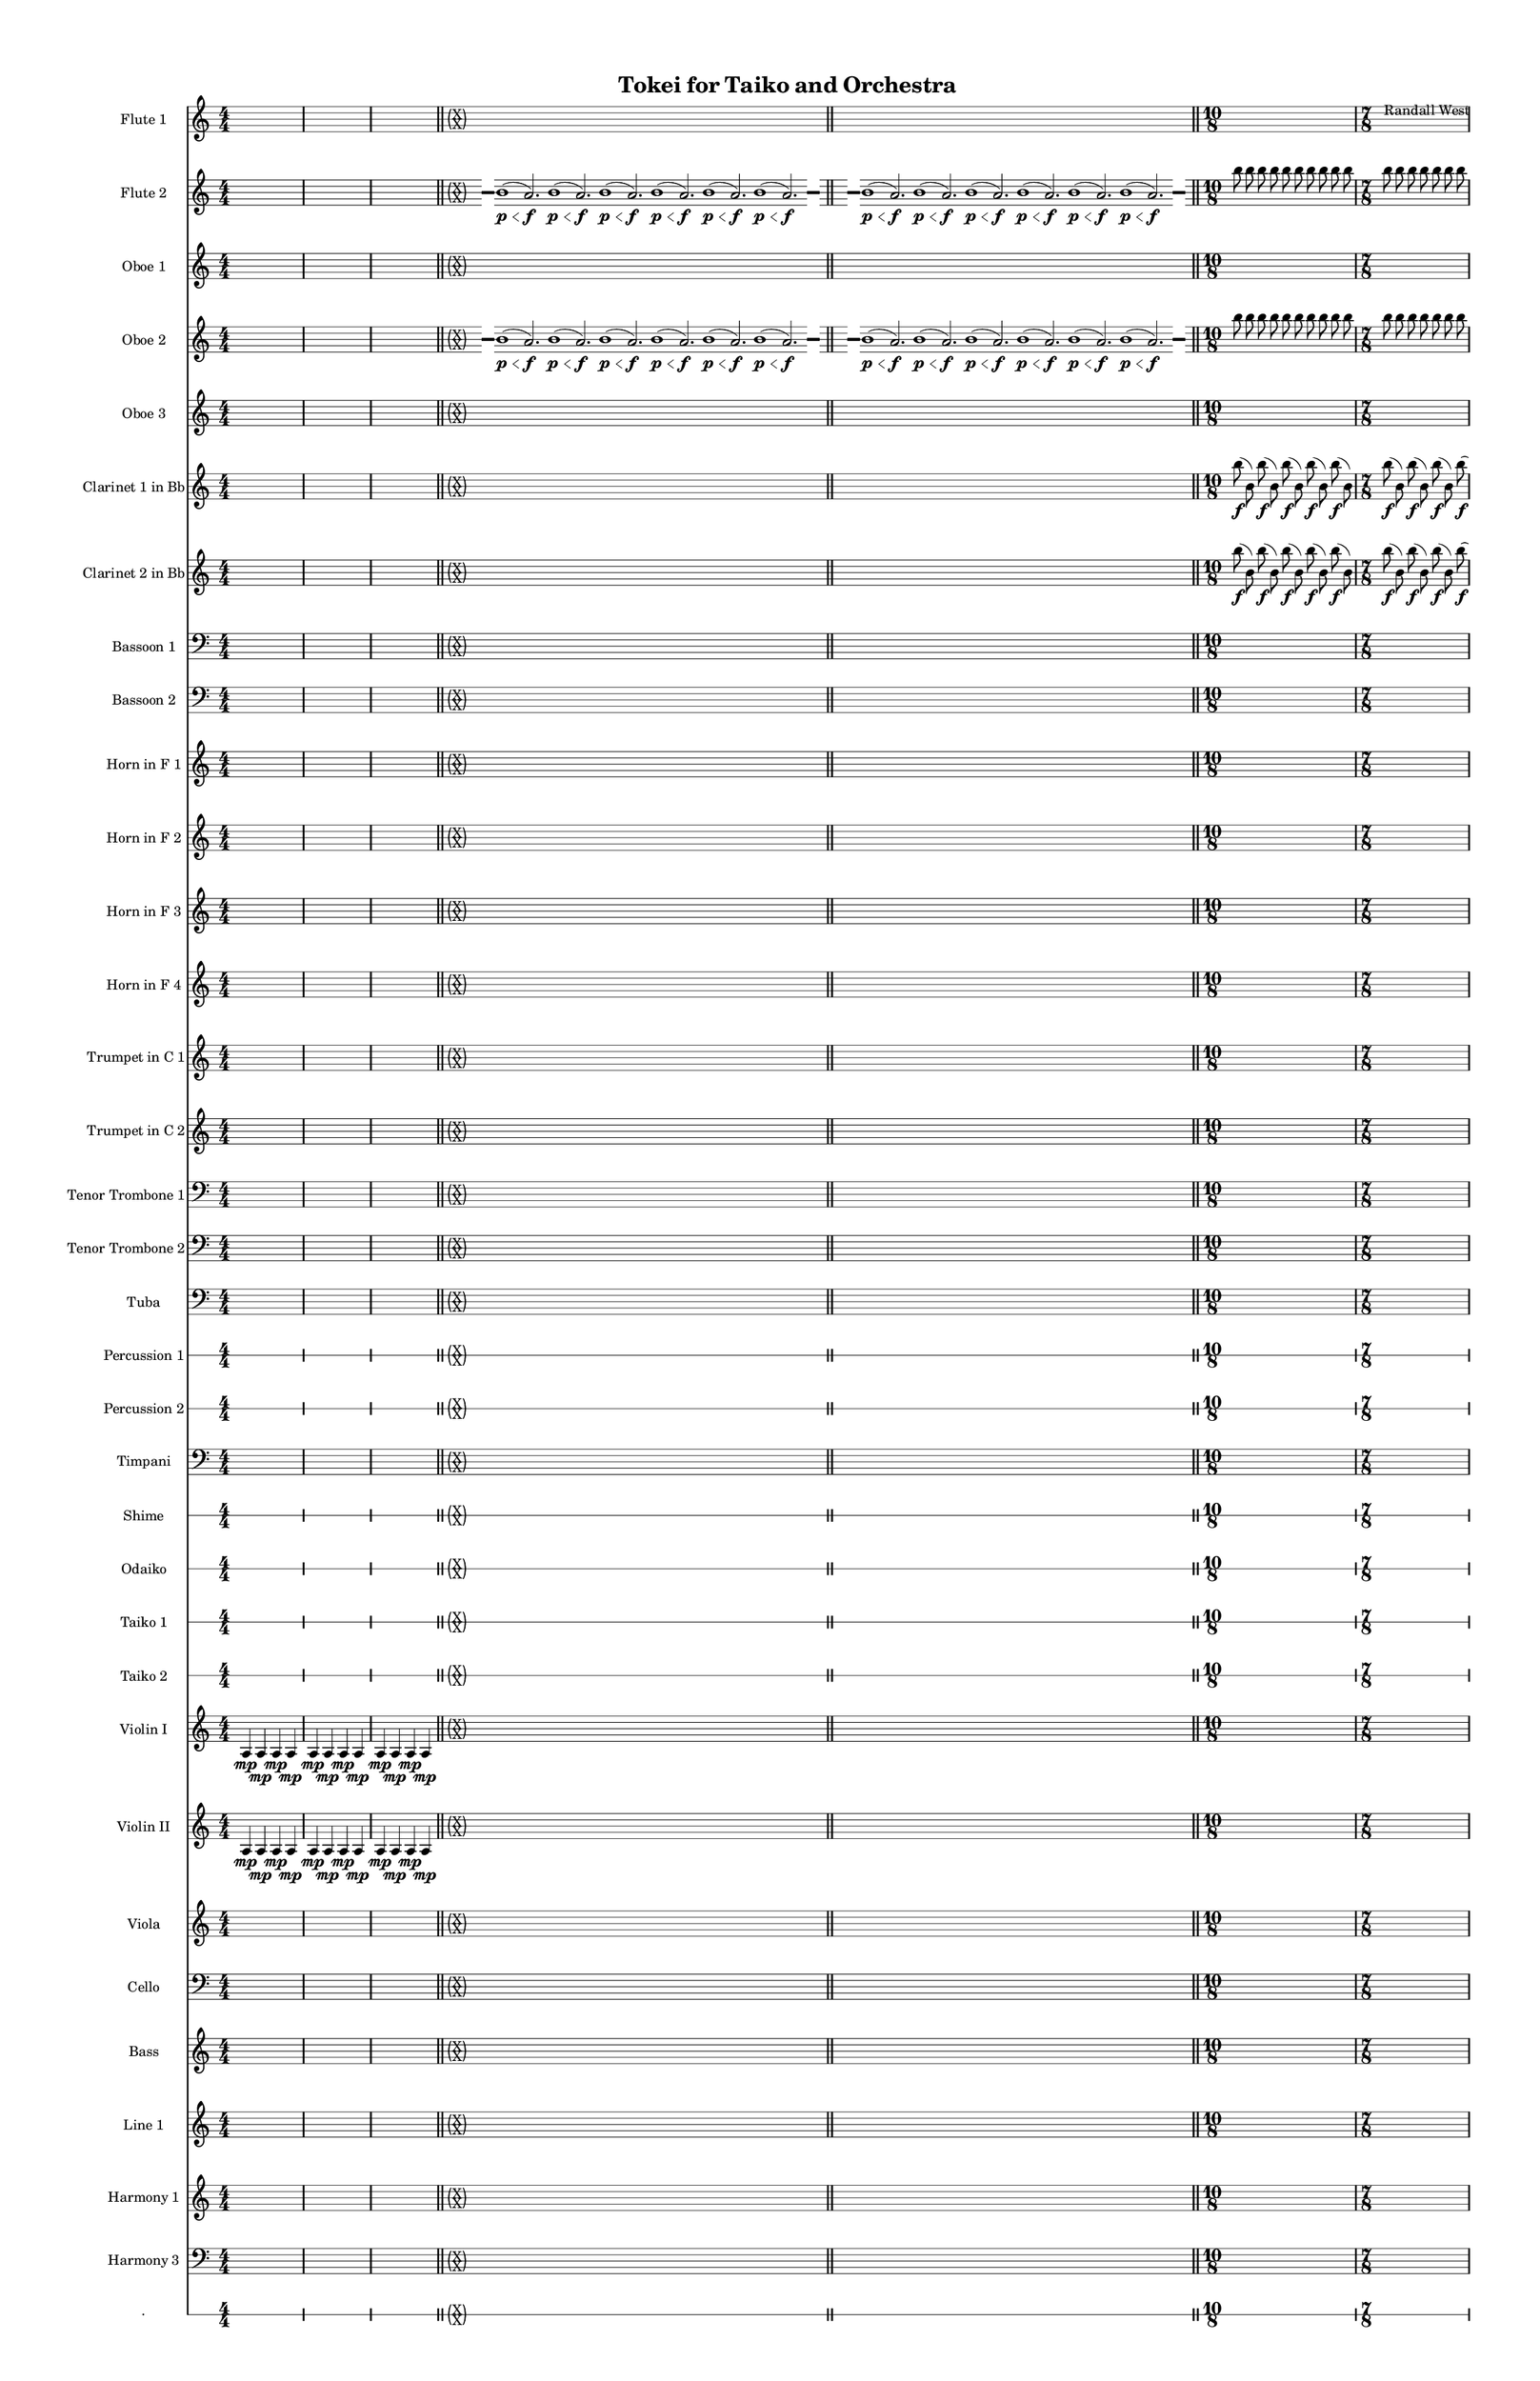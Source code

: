 % 2015-01-31 15:16

\version "2.18.2"
\language "english"

#(set-global-staff-size 13)

\header {
	composer = \markup { Randall West }
	title = \markup { Tokei for Taiko and Orchestra }
}

\layout {
	\context {
		\override VerticalAxisGroup #'remove-first = ##t
	}
}

\paper {
	bottom-margin = 0.5\in
	left-margin = 0.75\in
	paper-height = 17\in
	paper-width = 11\in
	right-margin = 0.5\in
	system-separator-markup = \slashSeparator
	system-system-spacing = #'((basic-distance . 0) (minimum-distance . 0) (padding . 20) (stretchability . 0))
	top-margin = 0.5\in
}

\score {
	\context Score = "full-score" \with {
		\override StaffGrouper #'staff-staff-spacing = #'((basic-distance . 0) (minimum-distance . 0) (padding . 8) (stretchability . 0))
		\override StaffSymbol #'thickness = #0.5
		\override VerticalAxisGroup #'staff-staff-spacing = #'((basic-distance . 0) (minimum-distance . 0) (padding . 8) (stretchability . 0))
		markFormatter = #format-mark-box-numbers
	} <<
		\context Staff = "flute1" {
			\set Staff.instrumentName = \markup { Flute 1 }
			\set Staff.shortInstrumentName = \markup { Fl.1 }
			\numericTimeSignature
			{
				\time 4/4
				s1 * 1
			}
			{
				s1 * 1
			}
			{
				s1 * 1
				\bar "||"
			}
			\once \override 
			                            Staff.TimeSignature #'stencil = #(lambda (grob)
			                            (parenthesize-stencil (grob-interpret-markup grob 
			                            (markup #:override '(baseline-skip . 0.5) #:column ("X" "X"))
			                            ) 0.1 0.4 0.4 0.1 ))
			{
				\time 85/8
				s1 * 85/8
				\bar "||"
			}
			\once \override Staff.TimeSignature.stencil = ##f
			{
				s1 * 85/8
				\bar "||"
			}
			{
				\time 10/8
				s1 * 5/4
			}
			{
				\time 7/8
				s1 * 7/8
			}
			{
				s1 * 7/8
				\bar "||"
			}
			{
				\time 10/8
				s1 * 5/4
			}
			{
				\time 7/8
				s1 * 7/8
			}
			{
				s1 * 7/8
				\bar "||"
			}
			{
				\time 4/4
				s1 * 1
			}
			{
				s1 * 1
			}
			{
				s1 * 1
				\bar "||"
			}
			{
				s1 * 1
			}
			{
				s1 * 1
			}
			{
				s1 * 1
				\bar "||"
			}
			\once \override 
			                            Staff.TimeSignature #'stencil = #(lambda (grob)
			                            (parenthesize-stencil (grob-interpret-markup grob 
			                            (markup #:override '(baseline-skip . 0.5) #:column ("X" "X"))
			                            ) 0.1 0.4 0.4 0.1 ))
			{
				\time 85/8
				s1 * 85/8
				\bar "||"
			}
			{
				\time 4/4
				s1 * 1
			}
			{
				s1 * 1
			}
			{
				s1 * 1
			}
		}
		\context Staff = "flute2" {
			\set Staff.instrumentName = \markup { Flute 2 }
			\set Staff.shortInstrumentName = \markup { Fl.2 }
			\numericTimeSignature
			{
				\time 4/4
				s1 * 1
			}
			{
				s1 * 1
			}
			{
				s1 * 1
				\bar "||"
			}
			\once \override 
			                            Staff.TimeSignature #'stencil = #(lambda (grob)
			                            (parenthesize-stencil (grob-interpret-markup grob 
			                            (markup #:override '(baseline-skip . 0.5) #:column ("X" "X"))
			                            ) 0.1 0.4 0.4 0.1 ))
			{
				\time 85/8
				{
					s8
					\grace {
						\hideNotes
						r32
						\unHideNotes
						\stopStaff
						\override Staff.StaffSymbol #'line-positions = #'(-0.4 -0.3 -0.2 -0.1 0 0.1 0.2 0.3 0.4)
						\startStaff
						\hideNotes
						r16
						\unHideNotes
						\stopStaff
						\override Staff.StaffSymbol #'line-positions = #'()
						\startStaff
					}
					b'1 \p \< (
					a'2. \f )
					b'1 \p \< (
					a'2. \f )
					b'1 \p \< (
					a'2. \f )
					b'1 \p \< (
					a'2. \f )
					b'1 \p \< (
					a'2. \f )
					b'1 \p \< (
					\afterGrace
					a'2. \f )
					{
						\hideNotes
						r32
						\unHideNotes
						\stopStaff
						\override Staff.StaffSymbol #'line-positions = #'(-0.4 -0.3 -0.2 -0.1 0 0.1 0.2 0.3 0.4)
						\startStaff
						\hideNotes
						r16
						\unHideNotes
						\stopStaff
						\override Staff.StaffSymbol #'line-positions = #'()
						\startStaff
					}
				}
			}
			\once \override Staff.TimeSignature.stencil = ##f
			{
				{
					s8
					\grace {
						\hideNotes
						r32
						\unHideNotes
						\stopStaff
						\override Staff.StaffSymbol #'line-positions = #'(-0.4 -0.3 -0.2 -0.1 0 0.1 0.2 0.3 0.4)
						\startStaff
						\hideNotes
						r16
						\unHideNotes
						\stopStaff
						\override Staff.StaffSymbol #'line-positions = #'()
						\startStaff
					}
					b'1 \p \< (
					a'2. \f )
					b'1 \p \< (
					a'2. \f )
					b'1 \p \< (
					a'2. \f )
					b'1 \p \< (
					a'2. \f )
					b'1 \p \< (
					a'2. \f )
					b'1 \p \< (
					\afterGrace
					a'2. \f )
					{
						\hideNotes
						r32
						\unHideNotes
						\stopStaff
						\override Staff.StaffSymbol #'line-positions = #'(-0.4 -0.3 -0.2 -0.1 0 0.1 0.2 0.3 0.4)
						\startStaff
						\hideNotes
						r16
						\unHideNotes
						\stopStaff
						\override Staff.StaffSymbol #'line-positions = #'()
						\startStaff
					}
				}
			}
			{
				\time 10/8
				b''8
				b''8
				b''8
				b''8
				b''8
				b''8
				b''8
				b''8
				b''8
				b''8
			}
			{
				\time 7/8
				b''8
				b''8
				b''8
				b''8
				b''8
				b''8
				b''8
			}
			{
				b''8
				b''8
				b''8
				b''8
				b''8
				b''8
				b''8
				\bar "||"
			}
			{
				\time 10/8
				b''8
				b''8
				b''8
				b''8
				b''8
				b''8
				b''8
				b''8
				b''8
				b''8
			}
			{
				\time 7/8
				b''8
				b''8
				b''8
				b''8
				b''8
				b''8
				b''8
			}
			{
				b''8
				b''8
				b''8
				b''8
				b''8
				b''8
				b''8
				\bar "||"
			}
			{
				\time 4/4
				s1 * 1
			}
			{
				s1 * 1
			}
			{
				s1 * 1
				\bar "||"
			}
			{
				s1 * 1
			}
			{
				s1 * 1
			}
			{
				s1 * 1
				\bar "||"
			}
			\once \override 
			                            Staff.TimeSignature #'stencil = #(lambda (grob)
			                            (parenthesize-stencil (grob-interpret-markup grob 
			                            (markup #:override '(baseline-skip . 0.5) #:column ("X" "X"))
			                            ) 0.1 0.4 0.4 0.1 ))
			{
				\time 85/8
				{
					s8
					\grace {
						\hideNotes
						r32
						\unHideNotes
						\stopStaff
						\override Staff.StaffSymbol #'line-positions = #'(-0.4 -0.3 -0.2 -0.1 0 0.1 0.2 0.3 0.4)
						\startStaff
						\hideNotes
						r16
						\unHideNotes
						\stopStaff
						\override Staff.StaffSymbol #'line-positions = #'()
						\startStaff
					}
					b'1 \p \< (
					a'2. \f )
					b'1 \p \< (
					a'2. \f )
					b'1 \p \< (
					a'2. \f )
					b'1 \p \< (
					a'2. \f )
					b'1 \p \< (
					a'2. \f )
					b'1 \p \< (
					\afterGrace
					a'2. \f )
					{
						\hideNotes
						r32
						\unHideNotes
						\stopStaff
						\override Staff.StaffSymbol #'line-positions = #'(-0.4 -0.3 -0.2 -0.1 0 0.1 0.2 0.3 0.4)
						\startStaff
						\hideNotes
						r16
						\unHideNotes
						\stopStaff
						\override Staff.StaffSymbol #'line-positions = #'()
						\startStaff
					}
				}
			}
			{
				\time 4/4
				s1 * 1
			}
			{
				s1 * 1
			}
			{
				s1 * 1
			}
		}
		\context Staff = "oboe1" {
			\set Staff.instrumentName = \markup { Oboe 1 }
			\set Staff.shortInstrumentName = \markup { Ob.1 }
			\numericTimeSignature
			{
				\time 4/4
				s1 * 1
			}
			{
				s1 * 1
			}
			{
				s1 * 1
				\bar "||"
			}
			\once \override 
			                            Staff.TimeSignature #'stencil = #(lambda (grob)
			                            (parenthesize-stencil (grob-interpret-markup grob 
			                            (markup #:override '(baseline-skip . 0.5) #:column ("X" "X"))
			                            ) 0.1 0.4 0.4 0.1 ))
			{
				\time 85/8
				s1 * 85/8
				\bar "||"
			}
			\once \override Staff.TimeSignature.stencil = ##f
			{
				s1 * 85/8
				\bar "||"
			}
			{
				\time 10/8
				s1 * 5/4
			}
			{
				\time 7/8
				s1 * 7/8
			}
			{
				s1 * 7/8
				\bar "||"
			}
			{
				\time 10/8
				s1 * 5/4
			}
			{
				\time 7/8
				s1 * 7/8
			}
			{
				s1 * 7/8
				\bar "||"
			}
			{
				\time 4/4
				s1 * 1
			}
			{
				s1 * 1
			}
			{
				s1 * 1
				\bar "||"
			}
			{
				s1 * 1
			}
			{
				s1 * 1
			}
			{
				s1 * 1
				\bar "||"
			}
			\once \override 
			                            Staff.TimeSignature #'stencil = #(lambda (grob)
			                            (parenthesize-stencil (grob-interpret-markup grob 
			                            (markup #:override '(baseline-skip . 0.5) #:column ("X" "X"))
			                            ) 0.1 0.4 0.4 0.1 ))
			{
				\time 85/8
				s1 * 85/8
				\bar "||"
			}
			{
				\time 4/4
				s1 * 1
			}
			{
				s1 * 1
			}
			{
				s1 * 1
			}
		}
		\context Staff = "oboe2" {
			\set Staff.instrumentName = \markup { Oboe 2 }
			\set Staff.shortInstrumentName = \markup { Ob.2 }
			\numericTimeSignature
			{
				\time 4/4
				s1 * 1
			}
			{
				s1 * 1
			}
			{
				s1 * 1
				\bar "||"
			}
			\once \override 
			                            Staff.TimeSignature #'stencil = #(lambda (grob)
			                            (parenthesize-stencil (grob-interpret-markup grob 
			                            (markup #:override '(baseline-skip . 0.5) #:column ("X" "X"))
			                            ) 0.1 0.4 0.4 0.1 ))
			{
				\time 85/8
				{
					s8
					\grace {
						\hideNotes
						r32
						\unHideNotes
						\stopStaff
						\override Staff.StaffSymbol #'line-positions = #'(-0.4 -0.3 -0.2 -0.1 0 0.1 0.2 0.3 0.4)
						\startStaff
						\hideNotes
						r16
						\unHideNotes
						\stopStaff
						\override Staff.StaffSymbol #'line-positions = #'()
						\startStaff
					}
					b'1 \p \< (
					a'2. \f )
					b'1 \p \< (
					a'2. \f )
					b'1 \p \< (
					a'2. \f )
					b'1 \p \< (
					a'2. \f )
					b'1 \p \< (
					a'2. \f )
					b'1 \p \< (
					\afterGrace
					a'2. \f )
					{
						\hideNotes
						r32
						\unHideNotes
						\stopStaff
						\override Staff.StaffSymbol #'line-positions = #'(-0.4 -0.3 -0.2 -0.1 0 0.1 0.2 0.3 0.4)
						\startStaff
						\hideNotes
						r16
						\unHideNotes
						\stopStaff
						\override Staff.StaffSymbol #'line-positions = #'()
						\startStaff
					}
				}
			}
			\once \override Staff.TimeSignature.stencil = ##f
			{
				{
					s8
					\grace {
						\hideNotes
						r32
						\unHideNotes
						\stopStaff
						\override Staff.StaffSymbol #'line-positions = #'(-0.4 -0.3 -0.2 -0.1 0 0.1 0.2 0.3 0.4)
						\startStaff
						\hideNotes
						r16
						\unHideNotes
						\stopStaff
						\override Staff.StaffSymbol #'line-positions = #'()
						\startStaff
					}
					b'1 \p \< (
					a'2. \f )
					b'1 \p \< (
					a'2. \f )
					b'1 \p \< (
					a'2. \f )
					b'1 \p \< (
					a'2. \f )
					b'1 \p \< (
					a'2. \f )
					b'1 \p \< (
					\afterGrace
					a'2. \f )
					{
						\hideNotes
						r32
						\unHideNotes
						\stopStaff
						\override Staff.StaffSymbol #'line-positions = #'(-0.4 -0.3 -0.2 -0.1 0 0.1 0.2 0.3 0.4)
						\startStaff
						\hideNotes
						r16
						\unHideNotes
						\stopStaff
						\override Staff.StaffSymbol #'line-positions = #'()
						\startStaff
					}
				}
			}
			{
				\time 10/8
				b''8
				b''8
				b''8
				b''8
				b''8
				b''8
				b''8
				b''8
				b''8
				b''8
			}
			{
				\time 7/8
				b''8
				b''8
				b''8
				b''8
				b''8
				b''8
				b''8
			}
			{
				b''8
				b''8
				b''8
				b''8
				b''8
				b''8
				b''8
				\bar "||"
			}
			{
				\time 10/8
				b''8
				b''8
				b''8
				b''8
				b''8
				b''8
				b''8
				b''8
				b''8
				b''8
			}
			{
				\time 7/8
				b''8
				b''8
				b''8
				b''8
				b''8
				b''8
				b''8
			}
			{
				b''8
				b''8
				b''8
				b''8
				b''8
				b''8
				b''8
				\bar "||"
			}
			{
				\time 4/4
				s1 * 1
			}
			{
				s1 * 1
			}
			{
				s1 * 1
				\bar "||"
			}
			{
				s1 * 1
			}
			{
				s1 * 1
			}
			{
				s1 * 1
				\bar "||"
			}
			\once \override 
			                            Staff.TimeSignature #'stencil = #(lambda (grob)
			                            (parenthesize-stencil (grob-interpret-markup grob 
			                            (markup #:override '(baseline-skip . 0.5) #:column ("X" "X"))
			                            ) 0.1 0.4 0.4 0.1 ))
			{
				\time 85/8
				{
					s8
					\grace {
						\hideNotes
						r32
						\unHideNotes
						\stopStaff
						\override Staff.StaffSymbol #'line-positions = #'(-0.4 -0.3 -0.2 -0.1 0 0.1 0.2 0.3 0.4)
						\startStaff
						\hideNotes
						r16
						\unHideNotes
						\stopStaff
						\override Staff.StaffSymbol #'line-positions = #'()
						\startStaff
					}
					b'1 \p \< (
					a'2. \f )
					b'1 \p \< (
					a'2. \f )
					b'1 \p \< (
					a'2. \f )
					b'1 \p \< (
					a'2. \f )
					b'1 \p \< (
					a'2. \f )
					b'1 \p \< (
					\afterGrace
					a'2. \f )
					{
						\hideNotes
						r32
						\unHideNotes
						\stopStaff
						\override Staff.StaffSymbol #'line-positions = #'(-0.4 -0.3 -0.2 -0.1 0 0.1 0.2 0.3 0.4)
						\startStaff
						\hideNotes
						r16
						\unHideNotes
						\stopStaff
						\override Staff.StaffSymbol #'line-positions = #'()
						\startStaff
					}
				}
			}
			{
				\time 4/4
				s1 * 1
			}
			{
				s1 * 1
			}
			{
				s1 * 1
			}
		}
		\context Staff = "oboe3" {
			\set Staff.instrumentName = \markup { Oboe 3 }
			\set Staff.shortInstrumentName = \markup { Ob.3 }
			\numericTimeSignature
			{
				\time 4/4
				s1 * 1
			}
			{
				s1 * 1
			}
			{
				s1 * 1
				\bar "||"
			}
			\once \override 
			                            Staff.TimeSignature #'stencil = #(lambda (grob)
			                            (parenthesize-stencil (grob-interpret-markup grob 
			                            (markup #:override '(baseline-skip . 0.5) #:column ("X" "X"))
			                            ) 0.1 0.4 0.4 0.1 ))
			{
				\time 85/8
				s1 * 85/8
				\bar "||"
			}
			\once \override Staff.TimeSignature.stencil = ##f
			{
				s1 * 85/8
				\bar "||"
			}
			{
				\time 10/8
				s1 * 5/4
			}
			{
				\time 7/8
				s1 * 7/8
			}
			{
				s1 * 7/8
				\bar "||"
			}
			{
				\time 10/8
				s1 * 5/4
			}
			{
				\time 7/8
				s1 * 7/8
			}
			{
				s1 * 7/8
				\bar "||"
			}
			{
				\time 4/4
				s1 * 1
			}
			{
				s1 * 1
			}
			{
				s1 * 1
				\bar "||"
			}
			{
				s1 * 1
			}
			{
				s1 * 1
			}
			{
				s1 * 1
				\bar "||"
			}
			\once \override 
			                            Staff.TimeSignature #'stencil = #(lambda (grob)
			                            (parenthesize-stencil (grob-interpret-markup grob 
			                            (markup #:override '(baseline-skip . 0.5) #:column ("X" "X"))
			                            ) 0.1 0.4 0.4 0.1 ))
			{
				\time 85/8
				s1 * 85/8
				\bar "||"
			}
			{
				\time 4/4
				s1 * 1
			}
			{
				s1 * 1
			}
			{
				s1 * 1
			}
		}
		\context Staff = "clarinet1" {
			\set Staff.instrumentName = \markup { Clarinet 1 in Bb }
			\set Staff.shortInstrumentName = \markup { Cl.1 }
			\numericTimeSignature
			{
				\time 4/4
				s1 * 1
			}
			{
				s1 * 1
			}
			{
				s1 * 1
				\bar "||"
			}
			\once \override 
			                            Staff.TimeSignature #'stencil = #(lambda (grob)
			                            (parenthesize-stencil (grob-interpret-markup grob 
			                            (markup #:override '(baseline-skip . 0.5) #:column ("X" "X"))
			                            ) 0.1 0.4 0.4 0.1 ))
			{
				\time 85/8
				s1 * 85/8
				\bar "||"
			}
			\once \override Staff.TimeSignature.stencil = ##f
			{
				s1 * 85/8
				\bar "||"
			}
			{
				\time 10/8
				b''8 \f (
				b'8 )
				b''8 \f (
				b'8 )
				b''8 \f (
				b'8 )
				b''8 \f (
				b'8 )
				b''8 \f (
				b'8 )
			}
			{
				\time 7/8
				b''8 \f (
				b'8 )
				b''8 \f (
				b'8 )
				b''8 \f (
				b'8 )
				b''8 \f (
			}
			{
				b'8 )
				b''8 \f (
				b'8 )
				b''8 \f (
				b'8 )
				b''8 \f (
				b'8 )
				\bar "||"
			}
			{
				\time 10/8
				b''8 \f (
				b'8 )
				b''8 \f (
				b'8 )
				b''8 \f (
				b'8 )
				b''8 \f (
				b'8 )
				b''8 \f (
				b'8 )
			}
			{
				\time 7/8
				b''8 \f (
				b'8 )
				b''8 \f (
				b'8 )
				b''8 \f (
				b'8 )
				b''8 \f (
			}
			{
				b'8 )
				b''8 \f (
				b'8 )
				b''8 \f (
				b'8 )
				b''8 \f (
				b'8 )
				\bar "||"
			}
			{
				\time 4/4
				s1 * 1
			}
			{
				s1 * 1
			}
			{
				s1 * 1
				\bar "||"
			}
			{
				s1 * 1
			}
			{
				s1 * 1
			}
			{
				s1 * 1
				\bar "||"
			}
			\once \override 
			                            Staff.TimeSignature #'stencil = #(lambda (grob)
			                            (parenthesize-stencil (grob-interpret-markup grob 
			                            (markup #:override '(baseline-skip . 0.5) #:column ("X" "X"))
			                            ) 0.1 0.4 0.4 0.1 ))
			{
				\time 85/8
				s1 * 85/8
				\bar "||"
			}
			{
				\time 4/4
				s1 * 1
			}
			{
				s1 * 1
			}
			{
				s1 * 1
			}
		}
		\context Staff = "clarinet2" {
			\set Staff.instrumentName = \markup { Clarinet 2 in Bb }
			\set Staff.shortInstrumentName = \markup { Cl.2 }
			\numericTimeSignature
			{
				\time 4/4
				s1 * 1
			}
			{
				s1 * 1
			}
			{
				s1 * 1
				\bar "||"
			}
			\once \override 
			                            Staff.TimeSignature #'stencil = #(lambda (grob)
			                            (parenthesize-stencil (grob-interpret-markup grob 
			                            (markup #:override '(baseline-skip . 0.5) #:column ("X" "X"))
			                            ) 0.1 0.4 0.4 0.1 ))
			{
				\time 85/8
				s1 * 85/8
				\bar "||"
			}
			\once \override Staff.TimeSignature.stencil = ##f
			{
				s1 * 85/8
				\bar "||"
			}
			{
				\time 10/8
				b''8 \f (
				b'8 )
				b''8 \f (
				b'8 )
				b''8 \f (
				b'8 )
				b''8 \f (
				b'8 )
				b''8 \f (
				b'8 )
			}
			{
				\time 7/8
				b''8 \f (
				b'8 )
				b''8 \f (
				b'8 )
				b''8 \f (
				b'8 )
				b''8 \f (
			}
			{
				b'8 )
				b''8 \f (
				b'8 )
				b''8 \f (
				b'8 )
				b''8 \f (
				b'8 )
				\bar "||"
			}
			{
				\time 10/8
				b''8 \f (
				b'8 )
				b''8 \f (
				b'8 )
				b''8 \f (
				b'8 )
				b''8 \f (
				b'8 )
				b''8 \f (
				b'8 )
			}
			{
				\time 7/8
				b''8 \f (
				b'8 )
				b''8 \f (
				b'8 )
				b''8 \f (
				b'8 )
				b''8 \f (
			}
			{
				b'8 )
				b''8 \f (
				b'8 )
				b''8 \f (
				b'8 )
				b''8 \f (
				b'8 )
				\bar "||"
			}
			{
				\time 4/4
				s1 * 1
			}
			{
				s1 * 1
			}
			{
				s1 * 1
				\bar "||"
			}
			{
				s1 * 1
			}
			{
				s1 * 1
			}
			{
				s1 * 1
				\bar "||"
			}
			\once \override 
			                            Staff.TimeSignature #'stencil = #(lambda (grob)
			                            (parenthesize-stencil (grob-interpret-markup grob 
			                            (markup #:override '(baseline-skip . 0.5) #:column ("X" "X"))
			                            ) 0.1 0.4 0.4 0.1 ))
			{
				\time 85/8
				s1 * 85/8
				\bar "||"
			}
			{
				\time 4/4
				s1 * 1
			}
			{
				s1 * 1
			}
			{
				s1 * 1
			}
		}
		\context Staff = "bassoon1" {
			\clef "bass"
			\set Staff.instrumentName = \markup { Bassoon 1 }
			\set Staff.shortInstrumentName = \markup { Bsn.1 }
			\numericTimeSignature
			{
				\time 4/4
				s1 * 1
			}
			{
				s1 * 1
			}
			{
				s1 * 1
				\bar "||"
			}
			\once \override 
			                            Staff.TimeSignature #'stencil = #(lambda (grob)
			                            (parenthesize-stencil (grob-interpret-markup grob 
			                            (markup #:override '(baseline-skip . 0.5) #:column ("X" "X"))
			                            ) 0.1 0.4 0.4 0.1 ))
			{
				\time 85/8
				s1 * 85/8
				\bar "||"
			}
			\once \override Staff.TimeSignature.stencil = ##f
			{
				s1 * 85/8
				\bar "||"
			}
			{
				\time 10/8
				s1 * 5/4
			}
			{
				\time 7/8
				s1 * 7/8
			}
			{
				s1 * 7/8
				\bar "||"
			}
			{
				\time 10/8
				s1 * 5/4
			}
			{
				\time 7/8
				s1 * 7/8
			}
			{
				s1 * 7/8
				\bar "||"
			}
			{
				\time 4/4
				s1 * 1
			}
			{
				s1 * 1
			}
			{
				s1 * 1
				\bar "||"
			}
			{
				s1 * 1
			}
			{
				s1 * 1
			}
			{
				s1 * 1
				\bar "||"
			}
			\once \override 
			                            Staff.TimeSignature #'stencil = #(lambda (grob)
			                            (parenthesize-stencil (grob-interpret-markup grob 
			                            (markup #:override '(baseline-skip . 0.5) #:column ("X" "X"))
			                            ) 0.1 0.4 0.4 0.1 ))
			{
				\time 85/8
				s1 * 85/8
				\bar "||"
			}
			{
				\time 4/4
				s1 * 1
			}
			{
				s1 * 1
			}
			{
				s1 * 1
			}
		}
		\context Staff = "bassoon2" {
			\clef "bass"
			\set Staff.instrumentName = \markup { Bassoon 2 }
			\set Staff.shortInstrumentName = \markup { Bsn.2 }
			\numericTimeSignature
			{
				\time 4/4
				s1 * 1
			}
			{
				s1 * 1
			}
			{
				s1 * 1
				\bar "||"
			}
			\once \override 
			                            Staff.TimeSignature #'stencil = #(lambda (grob)
			                            (parenthesize-stencil (grob-interpret-markup grob 
			                            (markup #:override '(baseline-skip . 0.5) #:column ("X" "X"))
			                            ) 0.1 0.4 0.4 0.1 ))
			{
				\time 85/8
				s1 * 85/8
				\bar "||"
			}
			\once \override Staff.TimeSignature.stencil = ##f
			{
				s1 * 85/8
				\bar "||"
			}
			{
				\time 10/8
				s1 * 5/4
			}
			{
				\time 7/8
				s1 * 7/8
			}
			{
				s1 * 7/8
				\bar "||"
			}
			{
				\time 10/8
				s1 * 5/4
			}
			{
				\time 7/8
				s1 * 7/8
			}
			{
				s1 * 7/8
				\bar "||"
			}
			{
				\time 4/4
				s1 * 1
			}
			{
				s1 * 1
			}
			{
				s1 * 1
				\bar "||"
			}
			{
				s1 * 1
			}
			{
				s1 * 1
			}
			{
				s1 * 1
				\bar "||"
			}
			\once \override 
			                            Staff.TimeSignature #'stencil = #(lambda (grob)
			                            (parenthesize-stencil (grob-interpret-markup grob 
			                            (markup #:override '(baseline-skip . 0.5) #:column ("X" "X"))
			                            ) 0.1 0.4 0.4 0.1 ))
			{
				\time 85/8
				s1 * 85/8
				\bar "||"
			}
			{
				\time 4/4
				s1 * 1
			}
			{
				s1 * 1
			}
			{
				s1 * 1
			}
		}
		\context Staff = "horn1" {
			\set Staff.instrumentName = \markup { Horn in F 1 }
			\set Staff.shortInstrumentName = \markup { Hn.1 }
			\numericTimeSignature
			{
				\time 4/4
				s1 * 1
			}
			{
				s1 * 1
			}
			{
				s1 * 1
				\bar "||"
			}
			\once \override 
			                            Staff.TimeSignature #'stencil = #(lambda (grob)
			                            (parenthesize-stencil (grob-interpret-markup grob 
			                            (markup #:override '(baseline-skip . 0.5) #:column ("X" "X"))
			                            ) 0.1 0.4 0.4 0.1 ))
			{
				\time 85/8
				s1 * 85/8
				\bar "||"
			}
			\once \override Staff.TimeSignature.stencil = ##f
			{
				s1 * 85/8
				\bar "||"
			}
			{
				\time 10/8
				s1 * 5/4
			}
			{
				\time 7/8
				s1 * 7/8
			}
			{
				s1 * 7/8
				\bar "||"
			}
			{
				\time 10/8
				s1 * 5/4
			}
			{
				\time 7/8
				s1 * 7/8
			}
			{
				s1 * 7/8
				\bar "||"
			}
			{
				\time 4/4
				s1 * 1
			}
			{
				s1 * 1
			}
			{
				s1 * 1
				\bar "||"
			}
			{
				s1 * 1
			}
			{
				s1 * 1
			}
			{
				s1 * 1
				\bar "||"
			}
			\once \override 
			                            Staff.TimeSignature #'stencil = #(lambda (grob)
			                            (parenthesize-stencil (grob-interpret-markup grob 
			                            (markup #:override '(baseline-skip . 0.5) #:column ("X" "X"))
			                            ) 0.1 0.4 0.4 0.1 ))
			{
				\time 85/8
				s1 * 85/8
				\bar "||"
			}
			{
				\time 4/4
				s1 * 1
			}
			{
				s1 * 1
			}
			{
				s1 * 1
			}
		}
		\context Staff = "horn2" {
			\set Staff.instrumentName = \markup { Horn in F 2 }
			\set Staff.shortInstrumentName = \markup { Hn.2 }
			\numericTimeSignature
			{
				\time 4/4
				s1 * 1
			}
			{
				s1 * 1
			}
			{
				s1 * 1
				\bar "||"
			}
			\once \override 
			                            Staff.TimeSignature #'stencil = #(lambda (grob)
			                            (parenthesize-stencil (grob-interpret-markup grob 
			                            (markup #:override '(baseline-skip . 0.5) #:column ("X" "X"))
			                            ) 0.1 0.4 0.4 0.1 ))
			{
				\time 85/8
				s1 * 85/8
				\bar "||"
			}
			\once \override Staff.TimeSignature.stencil = ##f
			{
				s1 * 85/8
				\bar "||"
			}
			{
				\time 10/8
				s1 * 5/4
			}
			{
				\time 7/8
				s1 * 7/8
			}
			{
				s1 * 7/8
				\bar "||"
			}
			{
				\time 10/8
				s1 * 5/4
			}
			{
				\time 7/8
				s1 * 7/8
			}
			{
				s1 * 7/8
				\bar "||"
			}
			{
				\time 4/4
				s1 * 1
			}
			{
				s1 * 1
			}
			{
				s1 * 1
				\bar "||"
			}
			{
				s1 * 1
			}
			{
				s1 * 1
			}
			{
				s1 * 1
				\bar "||"
			}
			\once \override 
			                            Staff.TimeSignature #'stencil = #(lambda (grob)
			                            (parenthesize-stencil (grob-interpret-markup grob 
			                            (markup #:override '(baseline-skip . 0.5) #:column ("X" "X"))
			                            ) 0.1 0.4 0.4 0.1 ))
			{
				\time 85/8
				s1 * 85/8
				\bar "||"
			}
			{
				\time 4/4
				s1 * 1
			}
			{
				s1 * 1
			}
			{
				s1 * 1
			}
		}
		\context Staff = "horn3" {
			\set Staff.instrumentName = \markup { Horn in F 3 }
			\set Staff.shortInstrumentName = \markup { Hn.3 }
			\numericTimeSignature
			{
				\time 4/4
				s1 * 1
			}
			{
				s1 * 1
			}
			{
				s1 * 1
				\bar "||"
			}
			\once \override 
			                            Staff.TimeSignature #'stencil = #(lambda (grob)
			                            (parenthesize-stencil (grob-interpret-markup grob 
			                            (markup #:override '(baseline-skip . 0.5) #:column ("X" "X"))
			                            ) 0.1 0.4 0.4 0.1 ))
			{
				\time 85/8
				s1 * 85/8
				\bar "||"
			}
			\once \override Staff.TimeSignature.stencil = ##f
			{
				s1 * 85/8
				\bar "||"
			}
			{
				\time 10/8
				s1 * 5/4
			}
			{
				\time 7/8
				s1 * 7/8
			}
			{
				s1 * 7/8
				\bar "||"
			}
			{
				\time 10/8
				s1 * 5/4
			}
			{
				\time 7/8
				s1 * 7/8
			}
			{
				s1 * 7/8
				\bar "||"
			}
			{
				\time 4/4
				s1 * 1
			}
			{
				s1 * 1
			}
			{
				s1 * 1
				\bar "||"
			}
			{
				s1 * 1
			}
			{
				s1 * 1
			}
			{
				s1 * 1
				\bar "||"
			}
			\once \override 
			                            Staff.TimeSignature #'stencil = #(lambda (grob)
			                            (parenthesize-stencil (grob-interpret-markup grob 
			                            (markup #:override '(baseline-skip . 0.5) #:column ("X" "X"))
			                            ) 0.1 0.4 0.4 0.1 ))
			{
				\time 85/8
				s1 * 85/8
				\bar "||"
			}
			{
				\time 4/4
				s1 * 1
			}
			{
				s1 * 1
			}
			{
				s1 * 1
			}
		}
		\context Staff = "horn4" {
			\set Staff.instrumentName = \markup { Horn in F 4 }
			\set Staff.shortInstrumentName = \markup { Hn.4 }
			\numericTimeSignature
			{
				\time 4/4
				s1 * 1
			}
			{
				s1 * 1
			}
			{
				s1 * 1
				\bar "||"
			}
			\once \override 
			                            Staff.TimeSignature #'stencil = #(lambda (grob)
			                            (parenthesize-stencil (grob-interpret-markup grob 
			                            (markup #:override '(baseline-skip . 0.5) #:column ("X" "X"))
			                            ) 0.1 0.4 0.4 0.1 ))
			{
				\time 85/8
				s1 * 85/8
				\bar "||"
			}
			\once \override Staff.TimeSignature.stencil = ##f
			{
				s1 * 85/8
				\bar "||"
			}
			{
				\time 10/8
				s1 * 5/4
			}
			{
				\time 7/8
				s1 * 7/8
			}
			{
				s1 * 7/8
				\bar "||"
			}
			{
				\time 10/8
				s1 * 5/4
			}
			{
				\time 7/8
				s1 * 7/8
			}
			{
				s1 * 7/8
				\bar "||"
			}
			{
				\time 4/4
				s1 * 1
			}
			{
				s1 * 1
			}
			{
				s1 * 1
				\bar "||"
			}
			{
				s1 * 1
			}
			{
				s1 * 1
			}
			{
				s1 * 1
				\bar "||"
			}
			\once \override 
			                            Staff.TimeSignature #'stencil = #(lambda (grob)
			                            (parenthesize-stencil (grob-interpret-markup grob 
			                            (markup #:override '(baseline-skip . 0.5) #:column ("X" "X"))
			                            ) 0.1 0.4 0.4 0.1 ))
			{
				\time 85/8
				s1 * 85/8
				\bar "||"
			}
			{
				\time 4/4
				s1 * 1
			}
			{
				s1 * 1
			}
			{
				s1 * 1
			}
		}
		\context Staff = "trumpet1" {
			\set Staff.instrumentName = \markup { Trumpet in C 1 }
			\set Staff.shortInstrumentName = \markup { Tpt.1 }
			\numericTimeSignature
			{
				\time 4/4
				s1 * 1
			}
			{
				s1 * 1
			}
			{
				s1 * 1
				\bar "||"
			}
			\once \override 
			                            Staff.TimeSignature #'stencil = #(lambda (grob)
			                            (parenthesize-stencil (grob-interpret-markup grob 
			                            (markup #:override '(baseline-skip . 0.5) #:column ("X" "X"))
			                            ) 0.1 0.4 0.4 0.1 ))
			{
				\time 85/8
				s1 * 85/8
				\bar "||"
			}
			\once \override Staff.TimeSignature.stencil = ##f
			{
				s1 * 85/8
				\bar "||"
			}
			{
				\time 10/8
				s1 * 5/4
			}
			{
				\time 7/8
				s1 * 7/8
			}
			{
				s1 * 7/8
				\bar "||"
			}
			{
				\time 10/8
				s1 * 5/4
			}
			{
				\time 7/8
				s1 * 7/8
			}
			{
				s1 * 7/8
				\bar "||"
			}
			{
				\time 4/4
				s1 * 1
			}
			{
				s1 * 1
			}
			{
				s1 * 1
				\bar "||"
			}
			{
				s1 * 1
			}
			{
				s1 * 1
			}
			{
				s1 * 1
				\bar "||"
			}
			\once \override 
			                            Staff.TimeSignature #'stencil = #(lambda (grob)
			                            (parenthesize-stencil (grob-interpret-markup grob 
			                            (markup #:override '(baseline-skip . 0.5) #:column ("X" "X"))
			                            ) 0.1 0.4 0.4 0.1 ))
			{
				\time 85/8
				s1 * 85/8
				\bar "||"
			}
			{
				\time 4/4
				s1 * 1
			}
			{
				s1 * 1
			}
			{
				s1 * 1
			}
		}
		\context Staff = "trumpet2" {
			\set Staff.instrumentName = \markup { Trumpet in C 2 }
			\set Staff.shortInstrumentName = \markup { Tpt.2 }
			\numericTimeSignature
			{
				\time 4/4
				s1 * 1
			}
			{
				s1 * 1
			}
			{
				s1 * 1
				\bar "||"
			}
			\once \override 
			                            Staff.TimeSignature #'stencil = #(lambda (grob)
			                            (parenthesize-stencil (grob-interpret-markup grob 
			                            (markup #:override '(baseline-skip . 0.5) #:column ("X" "X"))
			                            ) 0.1 0.4 0.4 0.1 ))
			{
				\time 85/8
				s1 * 85/8
				\bar "||"
			}
			\once \override Staff.TimeSignature.stencil = ##f
			{
				s1 * 85/8
				\bar "||"
			}
			{
				\time 10/8
				s1 * 5/4
			}
			{
				\time 7/8
				s1 * 7/8
			}
			{
				s1 * 7/8
				\bar "||"
			}
			{
				\time 10/8
				s1 * 5/4
			}
			{
				\time 7/8
				s1 * 7/8
			}
			{
				s1 * 7/8
				\bar "||"
			}
			{
				\time 4/4
				s1 * 1
			}
			{
				s1 * 1
			}
			{
				s1 * 1
				\bar "||"
			}
			{
				s1 * 1
			}
			{
				s1 * 1
			}
			{
				s1 * 1
				\bar "||"
			}
			\once \override 
			                            Staff.TimeSignature #'stencil = #(lambda (grob)
			                            (parenthesize-stencil (grob-interpret-markup grob 
			                            (markup #:override '(baseline-skip . 0.5) #:column ("X" "X"))
			                            ) 0.1 0.4 0.4 0.1 ))
			{
				\time 85/8
				s1 * 85/8
				\bar "||"
			}
			{
				\time 4/4
				s1 * 1
			}
			{
				s1 * 1
			}
			{
				s1 * 1
			}
		}
		\context Staff = "trombone1" {
			\clef "bass"
			\set Staff.instrumentName = \markup { Tenor Trombone 1 }
			\set Staff.shortInstrumentName = \markup { Tbn.1 }
			\numericTimeSignature
			{
				\time 4/4
				s1 * 1
			}
			{
				s1 * 1
			}
			{
				s1 * 1
				\bar "||"
			}
			\once \override 
			                            Staff.TimeSignature #'stencil = #(lambda (grob)
			                            (parenthesize-stencil (grob-interpret-markup grob 
			                            (markup #:override '(baseline-skip . 0.5) #:column ("X" "X"))
			                            ) 0.1 0.4 0.4 0.1 ))
			{
				\time 85/8
				s1 * 85/8
				\bar "||"
			}
			\once \override Staff.TimeSignature.stencil = ##f
			{
				s1 * 85/8
				\bar "||"
			}
			{
				\time 10/8
				s1 * 5/4
			}
			{
				\time 7/8
				s1 * 7/8
			}
			{
				s1 * 7/8
				\bar "||"
			}
			{
				\time 10/8
				s1 * 5/4
			}
			{
				\time 7/8
				s1 * 7/8
			}
			{
				s1 * 7/8
				\bar "||"
			}
			{
				\time 4/4
				s1 * 1
			}
			{
				s1 * 1
			}
			{
				s1 * 1
				\bar "||"
			}
			{
				s1 * 1
			}
			{
				s1 * 1
			}
			{
				s1 * 1
				\bar "||"
			}
			\once \override 
			                            Staff.TimeSignature #'stencil = #(lambda (grob)
			                            (parenthesize-stencil (grob-interpret-markup grob 
			                            (markup #:override '(baseline-skip . 0.5) #:column ("X" "X"))
			                            ) 0.1 0.4 0.4 0.1 ))
			{
				\time 85/8
				s1 * 85/8
				\bar "||"
			}
			{
				\time 4/4
				s1 * 1
			}
			{
				s1 * 1
			}
			{
				s1 * 1
			}
		}
		\context Staff = "trombone2" {
			\clef "bass"
			\set Staff.instrumentName = \markup { Tenor Trombone 2 }
			\set Staff.shortInstrumentName = \markup { Tbn.2 }
			\numericTimeSignature
			{
				\time 4/4
				s1 * 1
			}
			{
				s1 * 1
			}
			{
				s1 * 1
				\bar "||"
			}
			\once \override 
			                            Staff.TimeSignature #'stencil = #(lambda (grob)
			                            (parenthesize-stencil (grob-interpret-markup grob 
			                            (markup #:override '(baseline-skip . 0.5) #:column ("X" "X"))
			                            ) 0.1 0.4 0.4 0.1 ))
			{
				\time 85/8
				s1 * 85/8
				\bar "||"
			}
			\once \override Staff.TimeSignature.stencil = ##f
			{
				s1 * 85/8
				\bar "||"
			}
			{
				\time 10/8
				s1 * 5/4
			}
			{
				\time 7/8
				s1 * 7/8
			}
			{
				s1 * 7/8
				\bar "||"
			}
			{
				\time 10/8
				s1 * 5/4
			}
			{
				\time 7/8
				s1 * 7/8
			}
			{
				s1 * 7/8
				\bar "||"
			}
			{
				\time 4/4
				s1 * 1
			}
			{
				s1 * 1
			}
			{
				s1 * 1
				\bar "||"
			}
			{
				s1 * 1
			}
			{
				s1 * 1
			}
			{
				s1 * 1
				\bar "||"
			}
			\once \override 
			                            Staff.TimeSignature #'stencil = #(lambda (grob)
			                            (parenthesize-stencil (grob-interpret-markup grob 
			                            (markup #:override '(baseline-skip . 0.5) #:column ("X" "X"))
			                            ) 0.1 0.4 0.4 0.1 ))
			{
				\time 85/8
				s1 * 85/8
				\bar "||"
			}
			{
				\time 4/4
				s1 * 1
			}
			{
				s1 * 1
			}
			{
				s1 * 1
			}
		}
		\context Staff = "tuba" {
			\clef "bass"
			\set Staff.instrumentName = \markup { Tuba }
			\set Staff.shortInstrumentName = \markup { Tba }
			\numericTimeSignature
			{
				\time 4/4
				s1 * 1
			}
			{
				s1 * 1
			}
			{
				s1 * 1
				\bar "||"
			}
			\once \override 
			                            Staff.TimeSignature #'stencil = #(lambda (grob)
			                            (parenthesize-stencil (grob-interpret-markup grob 
			                            (markup #:override '(baseline-skip . 0.5) #:column ("X" "X"))
			                            ) 0.1 0.4 0.4 0.1 ))
			{
				\time 85/8
				s1 * 85/8
				\bar "||"
			}
			\once \override Staff.TimeSignature.stencil = ##f
			{
				s1 * 85/8
				\bar "||"
			}
			{
				\time 10/8
				s1 * 5/4
			}
			{
				\time 7/8
				s1 * 7/8
			}
			{
				s1 * 7/8
				\bar "||"
			}
			{
				\time 10/8
				s1 * 5/4
			}
			{
				\time 7/8
				s1 * 7/8
			}
			{
				s1 * 7/8
				\bar "||"
			}
			{
				\time 4/4
				s1 * 1
			}
			{
				s1 * 1
			}
			{
				s1 * 1
				\bar "||"
			}
			{
				s1 * 1
			}
			{
				s1 * 1
			}
			{
				s1 * 1
				\bar "||"
			}
			\once \override 
			                            Staff.TimeSignature #'stencil = #(lambda (grob)
			                            (parenthesize-stencil (grob-interpret-markup grob 
			                            (markup #:override '(baseline-skip . 0.5) #:column ("X" "X"))
			                            ) 0.1 0.4 0.4 0.1 ))
			{
				\time 85/8
				s1 * 85/8
				\bar "||"
			}
			{
				\time 4/4
				s1 * 1
			}
			{
				s1 * 1
			}
			{
				s1 * 1
			}
		}
		\context RhythmicStaff = "perc1" {
			\set Staff.instrumentName = \markup { Percussion 1 }
			\set Staff.shortInstrumentName = \markup { Perc.1 }
			\numericTimeSignature
			{
				\time 4/4
				s1 * 1
			}
			{
				s1 * 1
			}
			{
				s1 * 1
				\bar "||"
			}
			\once \override 
			                            Staff.TimeSignature #'stencil = #(lambda (grob)
			                            (parenthesize-stencil (grob-interpret-markup grob 
			                            (markup #:override '(baseline-skip . 0.5) #:column ("X" "X"))
			                            ) 0.1 0.4 0.4 0.1 ))
			{
				\time 85/8
				s1 * 85/8
				\bar "||"
			}
			\once \override Staff.TimeSignature.stencil = ##f
			{
				s1 * 85/8
				\bar "||"
			}
			{
				\time 10/8
				s1 * 5/4
			}
			{
				\time 7/8
				s1 * 7/8
			}
			{
				s1 * 7/8
				\bar "||"
			}
			{
				\time 10/8
				s1 * 5/4
			}
			{
				\time 7/8
				s1 * 7/8
			}
			{
				s1 * 7/8
				\bar "||"
			}
			{
				\time 4/4
				s1 * 1
			}
			{
				s1 * 1
			}
			{
				s1 * 1
				\bar "||"
			}
			{
				s1 * 1
			}
			{
				s1 * 1
			}
			{
				s1 * 1
				\bar "||"
			}
			\once \override 
			                            Staff.TimeSignature #'stencil = #(lambda (grob)
			                            (parenthesize-stencil (grob-interpret-markup grob 
			                            (markup #:override '(baseline-skip . 0.5) #:column ("X" "X"))
			                            ) 0.1 0.4 0.4 0.1 ))
			{
				\time 85/8
				s1 * 85/8
				\bar "||"
			}
			{
				\time 4/4
				s1 * 1
			}
			{
				s1 * 1
			}
			{
				s1 * 1
			}
		}
		\context RhythmicStaff = "perc2" {
			\set Staff.instrumentName = \markup { Percussion 2 }
			\set Staff.shortInstrumentName = \markup { Perc.2 }
			\numericTimeSignature
			{
				\time 4/4
				s1 * 1
			}
			{
				s1 * 1
			}
			{
				s1 * 1
				\bar "||"
			}
			\once \override 
			                            Staff.TimeSignature #'stencil = #(lambda (grob)
			                            (parenthesize-stencil (grob-interpret-markup grob 
			                            (markup #:override '(baseline-skip . 0.5) #:column ("X" "X"))
			                            ) 0.1 0.4 0.4 0.1 ))
			{
				\time 85/8
				s1 * 85/8
				\bar "||"
			}
			\once \override Staff.TimeSignature.stencil = ##f
			{
				s1 * 85/8
				\bar "||"
			}
			{
				\time 10/8
				s1 * 5/4
			}
			{
				\time 7/8
				s1 * 7/8
			}
			{
				s1 * 7/8
				\bar "||"
			}
			{
				\time 10/8
				s1 * 5/4
			}
			{
				\time 7/8
				s1 * 7/8
			}
			{
				s1 * 7/8
				\bar "||"
			}
			{
				\time 4/4
				s1 * 1
			}
			{
				s1 * 1
			}
			{
				s1 * 1
				\bar "||"
			}
			{
				s1 * 1
			}
			{
				s1 * 1
			}
			{
				s1 * 1
				\bar "||"
			}
			\once \override 
			                            Staff.TimeSignature #'stencil = #(lambda (grob)
			                            (parenthesize-stencil (grob-interpret-markup grob 
			                            (markup #:override '(baseline-skip . 0.5) #:column ("X" "X"))
			                            ) 0.1 0.4 0.4 0.1 ))
			{
				\time 85/8
				s1 * 85/8
				\bar "||"
			}
			{
				\time 4/4
				s1 * 1
			}
			{
				s1 * 1
			}
			{
				s1 * 1
			}
		}
		\context Staff = "timpani" {
			\clef "bass"
			\set Staff.instrumentName = \markup { Timpani }
			\set Staff.shortInstrumentName = \markup { Timp }
			\numericTimeSignature
			{
				\time 4/4
				s1 * 1
			}
			{
				s1 * 1
			}
			{
				s1 * 1
				\bar "||"
			}
			\once \override 
			                            Staff.TimeSignature #'stencil = #(lambda (grob)
			                            (parenthesize-stencil (grob-interpret-markup grob 
			                            (markup #:override '(baseline-skip . 0.5) #:column ("X" "X"))
			                            ) 0.1 0.4 0.4 0.1 ))
			{
				\time 85/8
				s1 * 85/8
				\bar "||"
			}
			\once \override Staff.TimeSignature.stencil = ##f
			{
				s1 * 85/8
				\bar "||"
			}
			{
				\time 10/8
				s1 * 5/4
			}
			{
				\time 7/8
				s1 * 7/8
			}
			{
				s1 * 7/8
				\bar "||"
			}
			{
				\time 10/8
				s1 * 5/4
			}
			{
				\time 7/8
				s1 * 7/8
			}
			{
				s1 * 7/8
				\bar "||"
			}
			{
				\time 4/4
				s1 * 1
			}
			{
				s1 * 1
			}
			{
				s1 * 1
				\bar "||"
			}
			{
				s1 * 1
			}
			{
				s1 * 1
			}
			{
				s1 * 1
				\bar "||"
			}
			\once \override 
			                            Staff.TimeSignature #'stencil = #(lambda (grob)
			                            (parenthesize-stencil (grob-interpret-markup grob 
			                            (markup #:override '(baseline-skip . 0.5) #:column ("X" "X"))
			                            ) 0.1 0.4 0.4 0.1 ))
			{
				\time 85/8
				s1 * 85/8
				\bar "||"
			}
			{
				\time 4/4
				s1 * 1
			}
			{
				s1 * 1
			}
			{
				s1 * 1
			}
		}
		\context RhythmicStaff = "shime" {
			\set Staff.instrumentName = \markup { Shime }
			\set Staff.shortInstrumentName = \markup { Sh. }
			\numericTimeSignature
			{
				\time 4/4
				s1 * 1
			}
			{
				s1 * 1
			}
			{
				s1 * 1
				\bar "||"
			}
			\once \override 
			                            Staff.TimeSignature #'stencil = #(lambda (grob)
			                            (parenthesize-stencil (grob-interpret-markup grob 
			                            (markup #:override '(baseline-skip . 0.5) #:column ("X" "X"))
			                            ) 0.1 0.4 0.4 0.1 ))
			{
				\time 85/8
				s1 * 85/8
				\bar "||"
			}
			\once \override Staff.TimeSignature.stencil = ##f
			{
				s1 * 85/8
				\bar "||"
			}
			{
				\time 10/8
				s1 * 5/4
			}
			{
				\time 7/8
				s1 * 7/8
			}
			{
				s1 * 7/8
				\bar "||"
			}
			{
				\time 10/8
				s1 * 5/4
			}
			{
				\time 7/8
				s1 * 7/8
			}
			{
				s1 * 7/8
				\bar "||"
			}
			{
				\time 4/4
				s1 * 1
			}
			{
				s1 * 1
			}
			{
				s1 * 1
				\bar "||"
			}
			{
				s1 * 1
			}
			{
				s1 * 1
			}
			{
				s1 * 1
				\bar "||"
			}
			\once \override 
			                            Staff.TimeSignature #'stencil = #(lambda (grob)
			                            (parenthesize-stencil (grob-interpret-markup grob 
			                            (markup #:override '(baseline-skip . 0.5) #:column ("X" "X"))
			                            ) 0.1 0.4 0.4 0.1 ))
			{
				\time 85/8
				s1 * 85/8
				\bar "||"
			}
			{
				\time 4/4
				s1 * 1
			}
			{
				s1 * 1
			}
			{
				s1 * 1
			}
		}
		\context RhythmicStaff = "odaiko" {
			\set Staff.instrumentName = \markup { Odaiko }
			\set Staff.shortInstrumentName = \markup { O.d. }
			\numericTimeSignature
			\textLengthOn
			\dynamicUp
			{
				\time 4/4
				s1 * 1
			}
			{
				s1 * 1
			}
			{
				s1 * 1
				\bar "||"
			}
			\once \override 
			                            Staff.TimeSignature #'stencil = #(lambda (grob)
			                            (parenthesize-stencil (grob-interpret-markup grob 
			                            (markup #:override '(baseline-skip . 0.5) #:column ("X" "X"))
			                            ) 0.1 0.4 0.4 0.1 ))
			{
				\time 85/8
				s1 * 85/8
				\bar "||"
			}
			\once \override Staff.TimeSignature.stencil = ##f
			{
				s1 * 85/8
				\bar "||"
			}
			{
				\time 10/8
				s1 * 5/4
			}
			{
				\time 7/8
				s1 * 7/8
			}
			{
				s1 * 7/8
				\bar "||"
			}
			{
				\time 10/8
				s1 * 5/4
			}
			{
				\time 7/8
				s1 * 7/8
			}
			{
				s1 * 7/8
				\bar "||"
			}
			{
				\time 4/4
				s1 * 1
			}
			{
				s1 * 1
			}
			{
				s1 * 1
				\bar "||"
			}
			{
				s1 * 1
			}
			{
				s1 * 1
			}
			{
				s1 * 1
				\bar "||"
			}
			\once \override 
			                            Staff.TimeSignature #'stencil = #(lambda (grob)
			                            (parenthesize-stencil (grob-interpret-markup grob 
			                            (markup #:override '(baseline-skip . 0.5) #:column ("X" "X"))
			                            ) 0.1 0.4 0.4 0.1 ))
			{
				\time 85/8
				s1 * 85/8
				\bar "||"
			}
			{
				\time 4/4
				s1 * 1
			}
			{
				s1 * 1
			}
			{
				s1 * 1
			}
		}
		\context RhythmicStaff = "taiko1" {
			\set Staff.instrumentName = \markup { Taiko 1 }
			\set Staff.shortInstrumentName = \markup { T.1 }
			\numericTimeSignature
			\textLengthOn
			\dynamicUp
			{
				\time 4/4
				s1 * 1
			}
			{
				s1 * 1
			}
			{
				s1 * 1
				\bar "||"
			}
			\once \override 
			                            Staff.TimeSignature #'stencil = #(lambda (grob)
			                            (parenthesize-stencil (grob-interpret-markup grob 
			                            (markup #:override '(baseline-skip . 0.5) #:column ("X" "X"))
			                            ) 0.1 0.4 0.4 0.1 ))
			{
				\time 85/8
				s1 * 85/8
				\bar "||"
			}
			\once \override Staff.TimeSignature.stencil = ##f
			{
				s1 * 85/8
				\bar "||"
			}
			{
				\time 10/8
				s1 * 5/4
			}
			{
				\time 7/8
				s1 * 7/8
			}
			{
				s1 * 7/8
				\bar "||"
			}
			{
				\time 10/8
				s1 * 5/4
			}
			{
				\time 7/8
				s1 * 7/8
			}
			{
				s1 * 7/8
				\bar "||"
			}
			{
				\time 4/4
				s1 * 1
			}
			{
				s1 * 1
			}
			{
				s1 * 1
				\bar "||"
			}
			{
				s1 * 1
			}
			{
				s1 * 1
			}
			{
				s1 * 1
				\bar "||"
			}
			\once \override 
			                            Staff.TimeSignature #'stencil = #(lambda (grob)
			                            (parenthesize-stencil (grob-interpret-markup grob 
			                            (markup #:override '(baseline-skip . 0.5) #:column ("X" "X"))
			                            ) 0.1 0.4 0.4 0.1 ))
			{
				\time 85/8
				s1 * 85/8
				\bar "||"
			}
			{
				\time 4/4
				s1 * 1
			}
			{
				s1 * 1
			}
			{
				s1 * 1
			}
		}
		\context RhythmicStaff = "taiko2" {
			\set Staff.instrumentName = \markup { Taiko 2 }
			\set Staff.shortInstrumentName = \markup { T.2. }
			\numericTimeSignature
			\textLengthOn
			\dynamicUp
			{
				\time 4/4
				s1 * 1
			}
			{
				s1 * 1
			}
			{
				s1 * 1
				\bar "||"
			}
			\once \override 
			                            Staff.TimeSignature #'stencil = #(lambda (grob)
			                            (parenthesize-stencil (grob-interpret-markup grob 
			                            (markup #:override '(baseline-skip . 0.5) #:column ("X" "X"))
			                            ) 0.1 0.4 0.4 0.1 ))
			{
				\time 85/8
				s1 * 85/8
				\bar "||"
			}
			\once \override Staff.TimeSignature.stencil = ##f
			{
				s1 * 85/8
				\bar "||"
			}
			{
				\time 10/8
				s1 * 5/4
			}
			{
				\time 7/8
				s1 * 7/8
			}
			{
				s1 * 7/8
				\bar "||"
			}
			{
				\time 10/8
				s1 * 5/4
			}
			{
				\time 7/8
				s1 * 7/8
			}
			{
				s1 * 7/8
				\bar "||"
			}
			{
				\time 4/4
				s1 * 1
			}
			{
				s1 * 1
			}
			{
				s1 * 1
				\bar "||"
			}
			{
				s1 * 1
			}
			{
				s1 * 1
			}
			{
				s1 * 1
				\bar "||"
			}
			\once \override 
			                            Staff.TimeSignature #'stencil = #(lambda (grob)
			                            (parenthesize-stencil (grob-interpret-markup grob 
			                            (markup #:override '(baseline-skip . 0.5) #:column ("X" "X"))
			                            ) 0.1 0.4 0.4 0.1 ))
			{
				\time 85/8
				s1 * 85/8
				\bar "||"
			}
			{
				\time 4/4
				s1 * 1
			}
			{
				s1 * 1
			}
			{
				s1 * 1
			}
		}
		\context Staff = "violinI" {
			\set Staff.instrumentName = \markup { Violin I }
			\set Staff.shortInstrumentName = \markup { Vln.I }
			\numericTimeSignature
			a4 \mp
			a4 \mp
			a4 \mp
			a4 \mp
			a4 \mp
			a4 \mp
			a4 \mp
			a4 \mp
			a4 \mp
			a4 \mp
			a4 \mp
			a4 \mp
			\bar "||"
			\once \override 
			                            Staff.TimeSignature #'stencil = #(lambda (grob)
			                            (parenthesize-stencil (grob-interpret-markup grob 
			                            (markup #:override '(baseline-skip . 0.5) #:column ("X" "X"))
			                            ) 0.1 0.4 0.4 0.1 ))
			{
				\time 85/8
				s1 * 85/8
				\bar "||"
			}
			\once \override Staff.TimeSignature.stencil = ##f
			{
				s1 * 85/8
				\bar "||"
			}
			{
				\time 10/8
				s1 * 5/4
			}
			{
				\time 7/8
				s1 * 7/8
			}
			{
				s1 * 7/8
				\bar "||"
			}
			{
				\time 10/8
				s1 * 5/4
			}
			{
				\time 7/8
				s1 * 7/8
			}
			{
				s1 * 7/8
				\bar "||"
			}
			a4 \mp
			a4 \mp
			a4 \mp
			a4 \mp
			a4 \mp
			a4 \mp
			a4 \mp
			a4 \mp
			a4 \mp
			a4 \mp
			a4 \mp
			a4 \mp
			\bar "||"
			a4 \mp
			a4 \mp
			a4 \mp
			a4 \mp
			a4 \mp
			a4 \mp
			a4 \mp
			a4 \mp
			a4 \mp
			a4 \mp
			a4 \mp
			a4 \mp
			\bar "||"
			\once \override 
			                            Staff.TimeSignature #'stencil = #(lambda (grob)
			                            (parenthesize-stencil (grob-interpret-markup grob 
			                            (markup #:override '(baseline-skip . 0.5) #:column ("X" "X"))
			                            ) 0.1 0.4 0.4 0.1 ))
			{
				\time 85/8
				s1 * 85/8
				\bar "||"
			}
			{
				\time 4/4
				s1 * 1
			}
			{
				s1 * 1
			}
			{
				s1 * 1
			}
		}
		\context Staff = "violinII" {
			\set Staff.instrumentName = \markup { Violin II }
			\set Staff.shortInstrumentName = \markup { Vln.II }
			\numericTimeSignature
			a4 \mp
			a4 \mp
			a4 \mp
			a4 \mp
			a4 \mp
			a4 \mp
			a4 \mp
			a4 \mp
			a4 \mp
			a4 \mp
			a4 \mp
			a4 \mp
			\bar "||"
			\once \override 
			                            Staff.TimeSignature #'stencil = #(lambda (grob)
			                            (parenthesize-stencil (grob-interpret-markup grob 
			                            (markup #:override '(baseline-skip . 0.5) #:column ("X" "X"))
			                            ) 0.1 0.4 0.4 0.1 ))
			{
				\time 85/8
				s1 * 85/8
				\bar "||"
			}
			\once \override Staff.TimeSignature.stencil = ##f
			{
				s1 * 85/8
				\bar "||"
			}
			{
				\time 10/8
				s1 * 5/4
			}
			{
				\time 7/8
				s1 * 7/8
			}
			{
				s1 * 7/8
				\bar "||"
			}
			{
				\time 10/8
				s1 * 5/4
			}
			{
				\time 7/8
				s1 * 7/8
			}
			{
				s1 * 7/8
				\bar "||"
			}
			a4 \mp
			a4 \mp
			a4 \mp
			a4 \mp
			a4 \mp
			a4 \mp
			a4 \mp
			a4 \mp
			a4 \mp
			a4 \mp
			a4 \mp
			a4 \mp
			\bar "||"
			a4 \mp
			a4 \mp
			a4 \mp
			a4 \mp
			a4 \mp
			a4 \mp
			a4 \mp
			a4 \mp
			a4 \mp
			a4 \mp
			a4 \mp
			a4 \mp
			\bar "||"
			\once \override 
			                            Staff.TimeSignature #'stencil = #(lambda (grob)
			                            (parenthesize-stencil (grob-interpret-markup grob 
			                            (markup #:override '(baseline-skip . 0.5) #:column ("X" "X"))
			                            ) 0.1 0.4 0.4 0.1 ))
			{
				\time 85/8
				s1 * 85/8
				\bar "||"
			}
			{
				\time 4/4
				s1 * 1
			}
			{
				s1 * 1
			}
			{
				s1 * 1
			}
		}
		\context Staff = "viola" {
			\set Staff.instrumentName = \markup { Viola }
			\set Staff.shortInstrumentName = \markup { Vla }
			\numericTimeSignature
			{
				\time 4/4
				s1 * 1
			}
			{
				s1 * 1
			}
			{
				s1 * 1
				\bar "||"
			}
			\once \override 
			                            Staff.TimeSignature #'stencil = #(lambda (grob)
			                            (parenthesize-stencil (grob-interpret-markup grob 
			                            (markup #:override '(baseline-skip . 0.5) #:column ("X" "X"))
			                            ) 0.1 0.4 0.4 0.1 ))
			{
				\time 85/8
				s1 * 85/8
				\bar "||"
			}
			\once \override Staff.TimeSignature.stencil = ##f
			{
				s1 * 85/8
				\bar "||"
			}
			{
				\time 10/8
				s1 * 5/4
			}
			{
				\time 7/8
				s1 * 7/8
			}
			{
				s1 * 7/8
				\bar "||"
			}
			{
				\time 10/8
				s1 * 5/4
			}
			{
				\time 7/8
				s1 * 7/8
			}
			{
				s1 * 7/8
				\bar "||"
			}
			{
				\time 4/4
				s1 * 1
			}
			{
				s1 * 1
			}
			{
				s1 * 1
				\bar "||"
			}
			{
				s1 * 1
			}
			{
				s1 * 1
			}
			{
				s1 * 1
				\bar "||"
			}
			\once \override 
			                            Staff.TimeSignature #'stencil = #(lambda (grob)
			                            (parenthesize-stencil (grob-interpret-markup grob 
			                            (markup #:override '(baseline-skip . 0.5) #:column ("X" "X"))
			                            ) 0.1 0.4 0.4 0.1 ))
			{
				\time 85/8
				s1 * 85/8
				\bar "||"
			}
			{
				\time 4/4
				s1 * 1
			}
			{
				s1 * 1
			}
			{
				s1 * 1
			}
		}
		\context Staff = "cello" {
			\clef "bass"
			\set Staff.instrumentName = \markup { Cello }
			\set Staff.shortInstrumentName = \markup { Vc. }
			\numericTimeSignature
			{
				\time 4/4
				s1 * 1
			}
			{
				s1 * 1
			}
			{
				s1 * 1
				\bar "||"
			}
			\once \override 
			                            Staff.TimeSignature #'stencil = #(lambda (grob)
			                            (parenthesize-stencil (grob-interpret-markup grob 
			                            (markup #:override '(baseline-skip . 0.5) #:column ("X" "X"))
			                            ) 0.1 0.4 0.4 0.1 ))
			{
				\time 85/8
				s1 * 85/8
				\bar "||"
			}
			\once \override Staff.TimeSignature.stencil = ##f
			{
				s1 * 85/8
				\bar "||"
			}
			{
				\time 10/8
				s1 * 5/4
			}
			{
				\time 7/8
				s1 * 7/8
			}
			{
				s1 * 7/8
				\bar "||"
			}
			{
				\time 10/8
				s1 * 5/4
			}
			{
				\time 7/8
				s1 * 7/8
			}
			{
				s1 * 7/8
				\bar "||"
			}
			{
				\time 4/4
				s1 * 1
			}
			{
				s1 * 1
			}
			{
				s1 * 1
				\bar "||"
			}
			{
				s1 * 1
			}
			{
				s1 * 1
			}
			{
				s1 * 1
				\bar "||"
			}
			\once \override 
			                            Staff.TimeSignature #'stencil = #(lambda (grob)
			                            (parenthesize-stencil (grob-interpret-markup grob 
			                            (markup #:override '(baseline-skip . 0.5) #:column ("X" "X"))
			                            ) 0.1 0.4 0.4 0.1 ))
			{
				\time 85/8
				s1 * 85/8
				\bar "||"
			}
			{
				\time 4/4
				s1 * 1
			}
			{
				s1 * 1
			}
			{
				s1 * 1
			}
		}
		\context Staff = "bass" {
			\set Staff.instrumentName = \markup { Bass }
			\set Staff.shortInstrumentName = \markup { Cb. }
			\numericTimeSignature
			{
				\time 4/4
				s1 * 1
			}
			{
				s1 * 1
			}
			{
				s1 * 1
				\bar "||"
			}
			\once \override 
			                            Staff.TimeSignature #'stencil = #(lambda (grob)
			                            (parenthesize-stencil (grob-interpret-markup grob 
			                            (markup #:override '(baseline-skip . 0.5) #:column ("X" "X"))
			                            ) 0.1 0.4 0.4 0.1 ))
			{
				\time 85/8
				s1 * 85/8
				\bar "||"
			}
			\once \override Staff.TimeSignature.stencil = ##f
			{
				s1 * 85/8
				\bar "||"
			}
			{
				\time 10/8
				s1 * 5/4
			}
			{
				\time 7/8
				s1 * 7/8
			}
			{
				s1 * 7/8
				\bar "||"
			}
			{
				\time 10/8
				s1 * 5/4
			}
			{
				\time 7/8
				s1 * 7/8
			}
			{
				s1 * 7/8
				\bar "||"
			}
			{
				\time 4/4
				s1 * 1
			}
			{
				s1 * 1
			}
			{
				s1 * 1
				\bar "||"
			}
			{
				s1 * 1
			}
			{
				s1 * 1
			}
			{
				s1 * 1
				\bar "||"
			}
			\once \override 
			                            Staff.TimeSignature #'stencil = #(lambda (grob)
			                            (parenthesize-stencil (grob-interpret-markup grob 
			                            (markup #:override '(baseline-skip . 0.5) #:column ("X" "X"))
			                            ) 0.1 0.4 0.4 0.1 ))
			{
				\time 85/8
				s1 * 85/8
				\bar "||"
			}
			{
				\time 4/4
				s1 * 1
			}
			{
				s1 * 1
			}
			{
				s1 * 1
			}
		}
		\context Staff = "line_1" {
			\set Staff.instrumentName = \markup { Line 1 }
			\set Staff.shortInstrumentName = \markup { Ln.1 }
			\numericTimeSignature
			{
				\time 4/4
				s1 * 1
			}
			{
				s1 * 1
			}
			{
				s1 * 1
				\bar "||"
			}
			\once \override 
			                            Staff.TimeSignature #'stencil = #(lambda (grob)
			                            (parenthesize-stencil (grob-interpret-markup grob 
			                            (markup #:override '(baseline-skip . 0.5) #:column ("X" "X"))
			                            ) 0.1 0.4 0.4 0.1 ))
			{
				\time 85/8
				s1 * 85/8
				\bar "||"
			}
			\once \override Staff.TimeSignature.stencil = ##f
			{
				s1 * 85/8
				\bar "||"
			}
			{
				\time 10/8
				s1 * 5/4
			}
			{
				\time 7/8
				s1 * 7/8
			}
			{
				s1 * 7/8
				\bar "||"
			}
			{
				\time 10/8
				s1 * 5/4
			}
			{
				\time 7/8
				s1 * 7/8
			}
			{
				s1 * 7/8
				\bar "||"
			}
			{
				\time 4/4
				s1 * 1
			}
			{
				s1 * 1
			}
			{
				s1 * 1
				\bar "||"
			}
			{
				s1 * 1
			}
			{
				s1 * 1
			}
			{
				s1 * 1
				\bar "||"
			}
			\once \override 
			                            Staff.TimeSignature #'stencil = #(lambda (grob)
			                            (parenthesize-stencil (grob-interpret-markup grob 
			                            (markup #:override '(baseline-skip . 0.5) #:column ("X" "X"))
			                            ) 0.1 0.4 0.4 0.1 ))
			{
				\time 85/8
				s1 * 85/8
				\bar "||"
			}
			{
				\time 4/4
				s1 * 1
			}
			{
				s1 * 1
			}
			{
				s1 * 1
			}
		}
		\context Staff = "harmony_1" {
			\set Staff.instrumentName = \markup { Harmony 1 }
			\set Staff.shortInstrumentName = \markup { Har.1 }
			\numericTimeSignature
			{
				\time 4/4
				s1 * 1
			}
			{
				s1 * 1
			}
			{
				s1 * 1
				\bar "||"
			}
			\once \override 
			                            Staff.TimeSignature #'stencil = #(lambda (grob)
			                            (parenthesize-stencil (grob-interpret-markup grob 
			                            (markup #:override '(baseline-skip . 0.5) #:column ("X" "X"))
			                            ) 0.1 0.4 0.4 0.1 ))
			{
				\time 85/8
				s1 * 85/8
				\bar "||"
			}
			\once \override Staff.TimeSignature.stencil = ##f
			{
				s1 * 85/8
				\bar "||"
			}
			{
				\time 10/8
				s1 * 5/4
			}
			{
				\time 7/8
				s1 * 7/8
			}
			{
				s1 * 7/8
				\bar "||"
			}
			{
				\time 10/8
				s1 * 5/4
			}
			{
				\time 7/8
				s1 * 7/8
			}
			{
				s1 * 7/8
				\bar "||"
			}
			{
				\time 4/4
				s1 * 1
			}
			{
				s1 * 1
			}
			{
				s1 * 1
				\bar "||"
			}
			{
				s1 * 1
			}
			{
				s1 * 1
			}
			{
				s1 * 1
				\bar "||"
			}
			\once \override 
			                            Staff.TimeSignature #'stencil = #(lambda (grob)
			                            (parenthesize-stencil (grob-interpret-markup grob 
			                            (markup #:override '(baseline-skip . 0.5) #:column ("X" "X"))
			                            ) 0.1 0.4 0.4 0.1 ))
			{
				\time 85/8
				s1 * 85/8
				\bar "||"
			}
			{
				\time 4/4
				s1 * 1
			}
			{
				s1 * 1
			}
			{
				s1 * 1
			}
		}
		\context Staff = "harmony_2" {
			\clef "bass"
			\set Staff.instrumentName = \markup { Harmony 3 }
			\set Staff.shortInstrumentName = \markup { Har.2 }
			\numericTimeSignature
			{
				\time 4/4
				s1 * 1
			}
			{
				s1 * 1
			}
			{
				s1 * 1
				\bar "||"
			}
			\once \override 
			                            Staff.TimeSignature #'stencil = #(lambda (grob)
			                            (parenthesize-stencil (grob-interpret-markup grob 
			                            (markup #:override '(baseline-skip . 0.5) #:column ("X" "X"))
			                            ) 0.1 0.4 0.4 0.1 ))
			{
				\time 85/8
				s1 * 85/8
				\bar "||"
			}
			\once \override Staff.TimeSignature.stencil = ##f
			{
				s1 * 85/8
				\bar "||"
			}
			{
				\time 10/8
				s1 * 5/4
			}
			{
				\time 7/8
				s1 * 7/8
			}
			{
				s1 * 7/8
				\bar "||"
			}
			{
				\time 10/8
				s1 * 5/4
			}
			{
				\time 7/8
				s1 * 7/8
			}
			{
				s1 * 7/8
				\bar "||"
			}
			{
				\time 4/4
				s1 * 1
			}
			{
				s1 * 1
			}
			{
				s1 * 1
				\bar "||"
			}
			{
				s1 * 1
			}
			{
				s1 * 1
			}
			{
				s1 * 1
				\bar "||"
			}
			\once \override 
			                            Staff.TimeSignature #'stencil = #(lambda (grob)
			                            (parenthesize-stencil (grob-interpret-markup grob 
			                            (markup #:override '(baseline-skip . 0.5) #:column ("X" "X"))
			                            ) 0.1 0.4 0.4 0.1 ))
			{
				\time 85/8
				s1 * 85/8
				\bar "||"
			}
			{
				\time 4/4
				s1 * 1
			}
			{
				s1 * 1
			}
			{
				s1 * 1
			}
		}
		\context RhythmicStaff = "dummy" {
			\set Staff.instrumentName = \markup { . }
			\set Staff.shortInstrumentName = \markup { . }
			\numericTimeSignature
			{
				\time 4/4
				s1 * 1
			}
			{
				s1 * 1
			}
			{
				s1 * 1
				\bar "||"
			}
			\once \override 
			                            Staff.TimeSignature #'stencil = #(lambda (grob)
			                            (parenthesize-stencil (grob-interpret-markup grob 
			                            (markup #:override '(baseline-skip . 0.5) #:column ("X" "X"))
			                            ) 0.1 0.4 0.4 0.1 ))
			{
				\time 85/8
				s1 * 85/8
				\bar "||"
			}
			\once \override Staff.TimeSignature.stencil = ##f
			{
				s1 * 85/8
				\bar "||"
			}
			{
				\time 10/8
				s1 * 5/4
			}
			{
				\time 7/8
				s1 * 7/8
			}
			{
				s1 * 7/8
				\bar "||"
			}
			{
				\time 10/8
				s1 * 5/4
			}
			{
				\time 7/8
				s1 * 7/8
			}
			{
				s1 * 7/8
				\bar "||"
			}
			{
				\time 4/4
				s1 * 1
			}
			{
				s1 * 1
			}
			{
				s1 * 1
				\bar "||"
			}
			{
				s1 * 1
			}
			{
				s1 * 1
			}
			{
				s1 * 1
				\bar "||"
			}
			\once \override 
			                            Staff.TimeSignature #'stencil = #(lambda (grob)
			                            (parenthesize-stencil (grob-interpret-markup grob 
			                            (markup #:override '(baseline-skip . 0.5) #:column ("X" "X"))
			                            ) 0.1 0.4 0.4 0.1 ))
			{
				\time 85/8
				s1 * 85/8
				\bar "||"
			}
			{
				\time 4/4
				s1 * 1
			}
			{
				s1 * 1
			}
			{
				s1 * 1
			}
		}
	>>
}